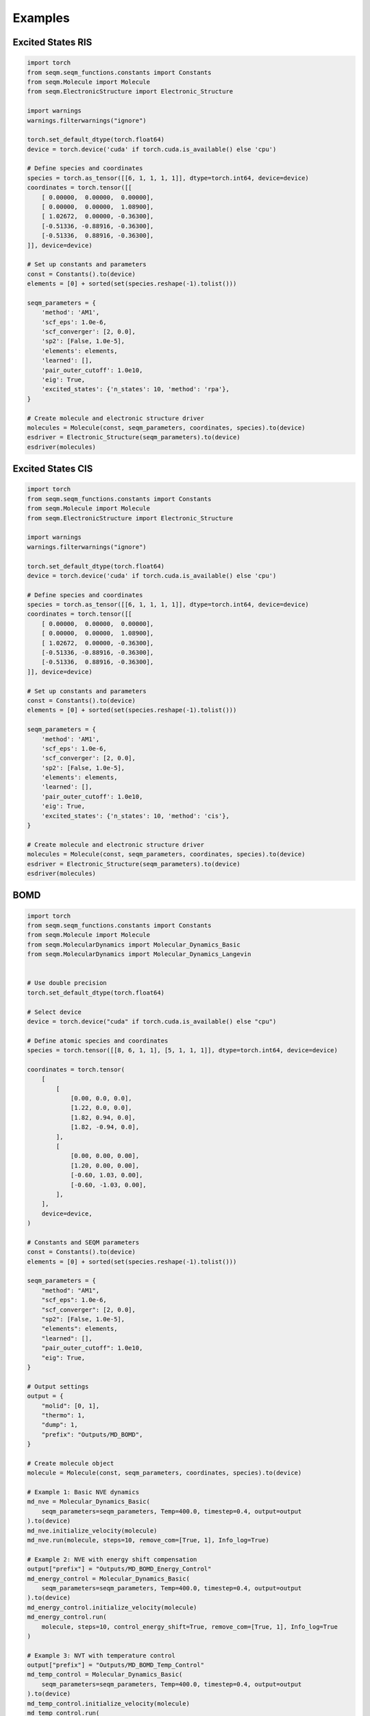 Examples 
============


Excited States RIS
------------------------------

.. code-block:: python


    import torch
    from seqm.seqm_functions.constants import Constants
    from seqm.Molecule import Molecule
    from seqm.ElectronicStructure import Electronic_Structure

    import warnings
    warnings.filterwarnings("ignore")

    torch.set_default_dtype(torch.float64)
    device = torch.device('cuda' if torch.cuda.is_available() else 'cpu')

    # Define species and coordinates
    species = torch.as_tensor([[6, 1, 1, 1, 1]], dtype=torch.int64, device=device)
    coordinates = torch.tensor([[
        [ 0.00000,  0.00000,  0.00000], 
        [ 0.00000,  0.00000,  1.08900],
        [ 1.02672,  0.00000, -0.36300],
        [-0.51336, -0.88916, -0.36300],
        [-0.51336,  0.88916, -0.36300],
    ]], device=device)

    # Set up constants and parameters
    const = Constants().to(device)
    elements = [0] + sorted(set(species.reshape(-1).tolist()))

    seqm_parameters = {
        'method': 'AM1',
        'scf_eps': 1.0e-6,
        'scf_converger': [2, 0.0],
        'sp2': [False, 1.0e-5],
        'elements': elements,
        'learned': [],
        'pair_outer_cutoff': 1.0e10,
        'eig': True,
        'excited_states': {'n_states': 10, 'method': 'rpa'},
    }

    # Create molecule and electronic structure driver
    molecules = Molecule(const, seqm_parameters, coordinates, species).to(device)
    esdriver = Electronic_Structure(seqm_parameters).to(device)
    esdriver(molecules)




Excited States CIS
------------------------------

.. code-block:: python


    import torch
    from seqm.seqm_functions.constants import Constants
    from seqm.Molecule import Molecule
    from seqm.ElectronicStructure import Electronic_Structure

    import warnings
    warnings.filterwarnings("ignore")

    torch.set_default_dtype(torch.float64)
    device = torch.device('cuda' if torch.cuda.is_available() else 'cpu')

    # Define species and coordinates
    species = torch.as_tensor([[6, 1, 1, 1, 1]], dtype=torch.int64, device=device)
    coordinates = torch.tensor([[
        [ 0.00000,  0.00000,  0.00000], 
        [ 0.00000,  0.00000,  1.08900],
        [ 1.02672,  0.00000, -0.36300],
        [-0.51336, -0.88916, -0.36300],
        [-0.51336,  0.88916, -0.36300],
    ]], device=device)

    # Set up constants and parameters
    const = Constants().to(device)
    elements = [0] + sorted(set(species.reshape(-1).tolist()))

    seqm_parameters = {
        'method': 'AM1',
        'scf_eps': 1.0e-6,
        'scf_converger': [2, 0.0],
        'sp2': [False, 1.0e-5],
        'elements': elements,
        'learned': [],
        'pair_outer_cutoff': 1.0e10,
        'eig': True,
        'excited_states': {'n_states': 10, 'method': 'cis'},
    }

    # Create molecule and electronic structure driver
    molecules = Molecule(const, seqm_parameters, coordinates, species).to(device)
    esdriver = Electronic_Structure(seqm_parameters).to(device)
    esdriver(molecules)






BOMD
------------------------------

.. code-block:: python



    import torch
    from seqm.seqm_functions.constants import Constants
    from seqm.Molecule import Molecule
    from seqm.MolecularDynamics import Molecular_Dynamics_Basic
    from seqm.MolecularDynamics import Molecular_Dynamics_Langevin


    # Use double precision
    torch.set_default_dtype(torch.float64)

    # Select device
    device = torch.device("cuda" if torch.cuda.is_available() else "cpu")

    # Define atomic species and coordinates
    species = torch.tensor([[8, 6, 1, 1], [5, 1, 1, 1]], dtype=torch.int64, device=device)

    coordinates = torch.tensor(
        [
            [
                [0.00, 0.0, 0.0],
                [1.22, 0.0, 0.0],
                [1.82, 0.94, 0.0],
                [1.82, -0.94, 0.0],
            ],
            [
                [0.00, 0.00, 0.00],
                [1.20, 0.00, 0.00],
                [-0.60, 1.03, 0.00],
                [-0.60, -1.03, 0.00],
            ],
        ],
        device=device,
    )

    # Constants and SEQM parameters
    const = Constants().to(device)
    elements = [0] + sorted(set(species.reshape(-1).tolist()))

    seqm_parameters = {
        "method": "AM1",
        "scf_eps": 1.0e-6,
        "scf_converger": [2, 0.0],
        "sp2": [False, 1.0e-5],
        "elements": elements,
        "learned": [],
        "pair_outer_cutoff": 1.0e10,
        "eig": True,
    }

    # Output settings
    output = {
        "molid": [0, 1],
        "thermo": 1,
        "dump": 1,
        "prefix": "Outputs/MD_BOMD",
    }

    # Create molecule object
    molecule = Molecule(const, seqm_parameters, coordinates, species).to(device)

    # Example 1: Basic NVE dynamics
    md_nve = Molecular_Dynamics_Basic(
        seqm_parameters=seqm_parameters, Temp=400.0, timestep=0.4, output=output
    ).to(device)
    md_nve.initialize_velocity(molecule)
    md_nve.run(molecule, steps=10, remove_com=[True, 1], Info_log=True)

    # Example 2: NVE with energy shift compensation
    output["prefix"] = "Outputs/MD_BOMD_Energy_Control"
    md_energy_control = Molecular_Dynamics_Basic(
        seqm_parameters=seqm_parameters, Temp=400.0, timestep=0.4, output=output
    ).to(device)
    md_energy_control.initialize_velocity(molecule)
    md_energy_control.run(
        molecule, steps=10, control_energy_shift=True, remove_com=[True, 1], Info_log=True
    )

    # Example 3: NVT with temperature control
    output["prefix"] = "Outputs/MD_BOMD_Temp_Control"
    md_temp_control = Molecular_Dynamics_Basic(
        seqm_parameters=seqm_parameters, Temp=400.0, timestep=0.4, output=output
    ).to(device)
    md_temp_control.initialize_velocity(molecule)
    md_temp_control.run(
        molecule, steps=10, scale_vel=[1, 400], remove_com=[True, 1], Info_log=True
    )

    # Example 4: Langevin dynamics
    output["prefix"] = "Outputs/MD_BOMD_Langevin"
    md_langevin = Molecular_Dynamics_Langevin(
        damp=100.0, seqm_parameters=seqm_parameters, Temp=400.0, timestep=0.4, output=output
    ).to(device)
    md_langevin.initialize_velocity(molecule)
    md_langevin.run(molecule, steps=10, remove_com=[True, 1], Info_log=True)





XL-BOMD
------------------------------

.. code-block:: python


    import torch
    from seqm.seqm_functions.constants import Constants
    from seqm.Molecule import Molecule
    from seqm.MolecularDynamics import KSA_XL_BOMD

    # Set default tensor precision
    torch.set_default_dtype(torch.float64)
    torch.manual_seed(0)

    # Set device
    device = torch.device("cuda" if torch.cuda.is_available() else "cpu")

    # Define species and coordinates
    species = torch.tensor([[8, 6, 1, 1], [5, 1, 1, 1]], dtype=torch.int64, device=device)

    coordinates = torch.tensor([
        [
            [0.00, 0.0, 0.0],
            [1.22, 0.0, 0.0],
            [1.82, 0.94, 0.0],
            [1.82, -0.94, 0.0],
        ],
        [
            [0.00, 0.00, 0.00],
            [1.20, 0.00, 0.00],
            [-0.60, 1.03, 0.00],
            [-0.60, -1.03, 0.00],
        ]
    ], device=device)

    # Load constants and configure parameters
    const = Constants().to(device)
    elements = [0] + sorted(set(species.reshape(-1).tolist()))

    seqm_parameters = {
        'method': 'AM1',
        'scf_eps': 1.0e-6,
        'scf_converger': [2, 0.0],
        'sp2': [False, 1.0e-5],
        'elements': elements,
        'learned': [],
        'pair_outer_cutoff': 1.0e10,
        'eig': True
    }

    # Output and KSA-XL-BOMD specific parameters
    output = {
        'molid': [0, 1],
        'thermo': 1,
        'dump': 1,
        'prefix': 'Outputs/KSA_XL_BOMD'
    }

    xl_bomd_params = {
        'k': 6,
        'max_rank': 3,
        'err_threshold': 0.0,
        'T_el': 1500
    }

    # Initialize molecule and dynamics engine
    molecule = Molecule(const, seqm_parameters, coordinates, species).to(device)

    md = KSA_XL_BOMD(
        xl_bomd_params=xl_bomd_params,
        seqm_parameters=seqm_parameters,
        Temp=400.0,
        timestep=0.4,
        output=output
    ).to(device)

    # Initialize velocity and run dynamics
    md.initialize_velocity(molecule)
    md.run(molecule, steps=10, remove_com=[True, 1], Info_log=True)